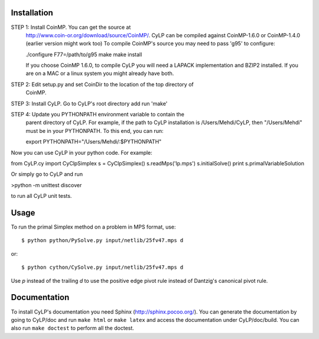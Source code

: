 Installation
============

STEP 1: Install CoinMP. You can get the source at
    http://www.coin-or.org/download/source/CoinMP/. CyLP can be compiled against
    CoinMP-1.6.0 or CoinMP-1.4.0 (earlier version might work too) To compile
    CoinMP's source you may need to pass 'g95' to configure:

    ./configure F77=/path/to/g95
    make
    make install

    If you choose CoinMP 1.6.0, to compile CyLP you will need a LAPACK
    implementation and BZIP2 installed. If you are on a MAC or a linux system
    you might already have both.

STEP 2: Edit setup.py and set CoinDir to the location of the top directory of
    CoinMP.

STEP 3: Install CyLP. Go to CyLP's root directory add run 'make'

STEP 4: Update you PYTHONPATH environment variable to contain the 
        parent directory of CyLP. For example, if the path to CyLP 
        installation is /Users/Mehdi/CyLP, then "/Users/Mehdi" must
        be in your PYTHONPATH. To this end, you can run:
 
        export PYTHONPATH="/Users/Mehdi/:$PYTHONPATH"


Now you can use CyLP in your python code. For example:

from CyLP.cy import CyClpSimplex
s = CyClpSimplex()
s.readMps('lp.mps')
s.initialSolve()
print s.primalVariableSolution

Or simply go to CyLP and run 

>python -m unittest discover

to run all CyLP unit tests.



Usage
=====

To run the primal Simplex method on a problem in MPS format, use::

    $ python python/PySolve.py input/netlib/25fv47.mps d

or::

    $ python cython/CySolve.py input/netlib/25fv47.mps d

Use `p` instead of the trailing `d` to use the positive edge pivot rule instead of Dantzig's canonical pivot rule.


Documentation
===============

To install CyLP's documentation you need Sphinx (http://sphinx.pocoo.org/). You can generate the documentation by going to CyLP/doc and run ``make html`` or ``make latex`` and access the documentation under CyLP/doc/build. You can also run ``make doctest`` to perform all the doctest. 
